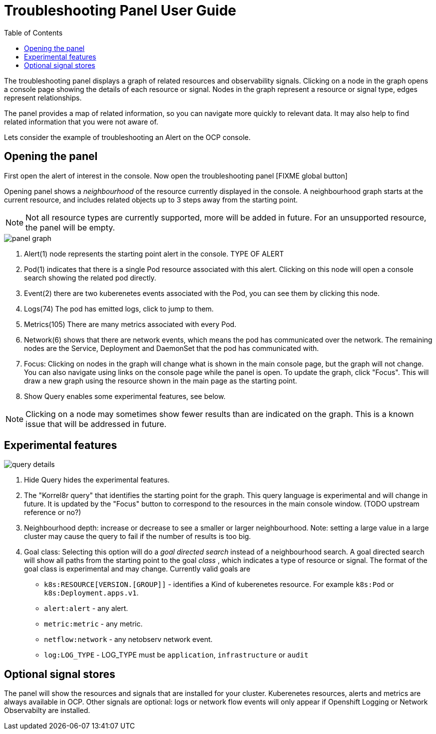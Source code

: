 = Troubleshooting Panel User Guide
:doctype: book
:toc: left

The troubleshooting panel displays a graph of related resources and observability signals.
Clicking on a node in the graph opens a console page showing the details of each resource or signal.
Nodes in the graph represent a resource or signal type, edges represent relationships.

The panel provides a map of related information, so you can navigate more quickly to relevant data.
It may also help to find related information that you were not aware of.

Lets consider the example of troubleshooting an Alert on the OCP console.

== Opening the panel

First open the alert of interest in the console.
Now open the troubleshooting panel [FIXME global button]

Opening panel shows a _neighbourhood_ of the resource currently displayed in the console.
A neighbourhood graph starts at the current resource, and includes related objects up to
3 steps away from the starting point.

NOTE: Not all resource types are currently supported, more will be added in future.
For an unsupported resource, the panel will be empty.

[.border]
image::images/panel-graph.png[]


<1> Alert(1) node represents the starting point alert in the console. TYPE OF ALERT
<2> Pod(1) indicates that there is a single Pod resource associated with this alert. Clicking on this node will open a console search showing the related pod directly.
<3> Event(2) there are two kuberenetes events associated with the Pod, you can see them by clicking this node.
<3> Logs(74) The pod has emitted logs, click to jump to them.
<4> Metrics(105) There are many metrics associated with every Pod.
<6> Network(6) shows that there are network events, which means the pod has communicated over the network. The remaining nodes are the Service, Deployment and DaemonSet that the pod has communicated with.
<7> Focus: Clicking on nodes in the graph will change what is shown in the main console page, but the graph will not change.
    You can also navigate using links on the console page while the panel is open.
    To update the graph, click "Focus". This will draw a new graph using the resource shown in the main page as the starting point.
<8> Show Query enables some experimental features, see below.

NOTE: Clicking on a node may sometimes show fewer results than are indicated on the graph. This is a known issue that will be addressed in future.


== Experimental features

[.border]
image::images/query-details.png[]

<1> Hide Query hides the experimental features.
<2> The "Korrel8r query" that identifies the starting point for the graph. This query language is experimental and will change in future.
    It is updated by the "Focus" button to correspond to the resources in the main console window. (TODO upstream reference or no?)
<3> Neighbourhood depth: increase or decrease to see a smaller or larger neighbourhood.
    Note: setting a large value in a large cluster may cause the query to fail if the number of results is too big.
<4> Goal class: Selecting this option will do a _goal directed search_ instead of a neighbourhood search.
    A goal directed search will show all paths from the starting point to the goal _class_ , which indicates a type of resource or signal.
    The format of the goal class is experimental and may change. Currently valid goals are
    - `k8s:RESOURCE[VERSION.[GROUP]]` - identifies a Kind of kuberenetes resource. For example `k8s:Pod` or `k8s:Deployment.apps.v1`.
    - `alert:alert` - any alert.
    - `metric:metric` - any metric.
    - `netflow:network` - any netobserv network event.
    - `log:LOG_TYPE` - LOG_TYPE must be `application`, `infrastructure` or `audit`

== Optional signal stores

The panel will show the resources and signals that are installed for your cluster.
Kuberenetes resources, alerts and metrics are always available in OCP.
Other signals are optional: logs or network flow events will only appear if Openshift Logging or Network Observabilty are installed.
